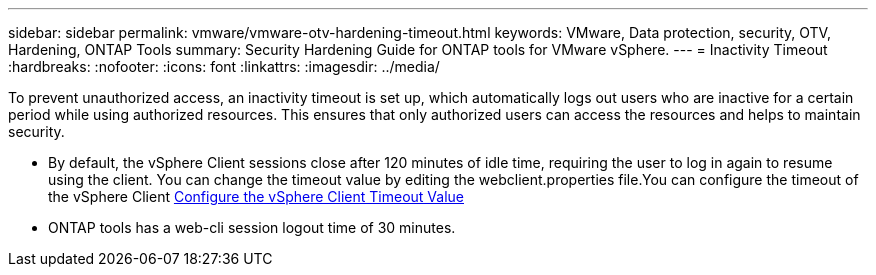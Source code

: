 ---
sidebar: sidebar
permalink: vmware/vmware-otv-hardening-timeout.html
keywords: VMware, Data protection, security, OTV, Hardening, ONTAP Tools
summary: Security Hardening Guide for ONTAP tools for VMware vSphere.
---
= Inactivity Timeout 
:hardbreaks:
:nofooter:
:icons: font
:linkattrs:
:imagesdir: ../media/

[.lead]
To prevent unauthorized access, an inactivity timeout is set up, which automatically logs out users who are inactive for a certain period while using authorized resources. This ensures that only authorized users can access the resources and helps to maintain security.

* By default, the vSphere Client sessions close after 120 minutes of idle time, requiring the user to log in again to resume using the client. You can change the timeout value by editing the webclient.properties file.You can configure the timeout of the vSphere Client https://docs.vmware.com/en/VMware-vSphere/7.0/com.vmware.vsphere.vcenterhost.doc/GUID-975412DE-CDCB-49A1-8E2A-0965325D33A5.html[Configure the vSphere Client Timeout Value]
* ONTAP tools has a web-cli session logout time of 30 minutes.
